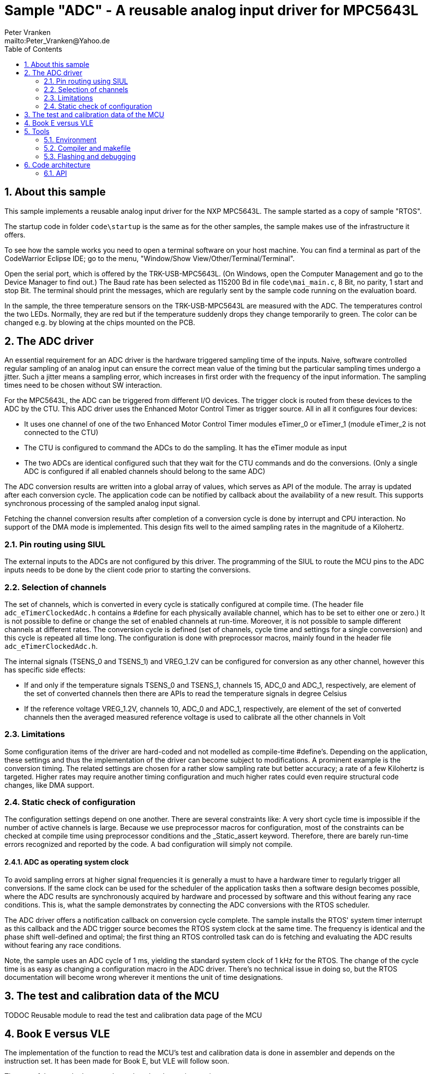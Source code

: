 = Sample "ADC" - A reusable analog input driver for MPC5643L
:Author:    Peter Vranken 
:Email:     mailto:Peter_Vranken@Yahoo.de
:toc:       left
:xrefstyle: short
:numbered:

== About this sample

This sample implements a reusable analog input driver for the NXP MPC5643L. The
sample started as a copy of sample "RTOS". 

The startup code in folder `code\startup` is the same as for the other
samples, the sample makes use of the infrastructure it offers.

To see how the sample works you need to open a terminal software on your
host machine. You can find a terminal as part of the CodeWarrior Eclipse
IDE; go to the menu, "Window/Show View/Other/Terminal/Terminal".

Open the serial port, which is offered by the TRK-USB-MPC5643L. (On
Windows, open the Computer Management and go to the Device Manager to find
out.) The Baud rate has been selected as 115200 Bd in file
`code\mai_main.c`, 8 Bit, no parity, 1 start and stop Bit. The terminal
should print the messages, which are regularly sent by the sample code
running on the evaluation board.

In the sample, the three temperature sensors on the TRK-USB-MPC5643L are
measured with the ADC. The temperatures control the two LEDs. Normally,
they are red but if the temperature suddenly drops they change temporarily
to green. The color can be changed e.g. by blowing at the chips mounted on
the PCB.

== The ADC driver

An essential requirement for an ADC driver is the hardware triggered
sampling time of the inputs. Naive, software controlled regular sampling
of an analog input can ensure the correct mean value of the timing but the
particular sampling times undergo a jitter. Such a jitter means a sampling
error, which increases in first order with the frequency of the input
information. The sampling times need to be chosen without SW interaction.

For the MPC5643L, the ADC can be triggered from different I/O devices. The
trigger clock is routed from these devices to the ADC by the CTU. This ADC
driver uses the Enhanced Motor Control Timer as trigger source. All in all
it configures four devices:

* It uses one channel of one of the two Enhanced Motor Control Timer
  modules eTimer_0 or eTimer_1 (module eTimer_2 is not connected to the
  CTU)
* The CTU is configured to command the ADCs to do the sampling. It has the
  eTimer module as input
* The two ADCs are identical configured such that they wait for the CTU
  commands and do the conversions. (Only a single ADC is configured if all
  enabled channels should belong to the same ADC)

The ADC conversion results are written into a global array of values,
which serves as API of the module. The array is updated after each
conversion cycle. The application code can be notified by callback about
the availability of a new result. This supports synchronous processing of
the sampled analog input signal.

Fetching the channel conversion results after completion of a conversion
cycle is done by interrupt and CPU interaction. No support of the DMA mode
is implemented. This design fits well to the aimed sampling rates in the
magnitude of a Kilohertz.

=== Pin routing using SIUL

The external inputs to the ADCs are not configured by this driver. The
programming of the SIUL to route the MCU pins to the ADC inputs needs to
be done by the client code prior to starting the conversions.

=== Selection of channels

The set of channels, which is converted in every cycle is statically
configured at compile time. (The header file `adc_eTimerClockedAdc.h`
contains a #define for each physically available channel, which has to be
set to either one or zero.) It is not possible to define or change the set
of enabled channels at run-time. Moreover, it is not possible to sample
different channels at different rates. The conversion cycle is defined
(set of channels, cycle time and settings for a single conversion) and
this cycle is repeated all time long. The configuration is done with
preprocessor macros, mainly found in the header file
`adc_eTimerClockedAdc.h`.

The internal signals (TSENS_0 and TSENS_1) and VREG_1.2V can be configured
for conversion as any other channel, however this has specific side
effects:

* If and only if the temperature signals TSENS_0 and TSENS_1, channels 15,
  ADC_0 and ADC_1, respectively, are element of the set of converted
  channels then there are APIs to read the temperature signals in degree
  Celsius
* If the reference voltage VREG_1.2V, channels 10, ADC_0 and ADC_1,
  respectively, are element of the set of converted channels then the
  averaged measured reference voltage is used to calibrate all the other
  channels in Volt

=== Limitations

Some configuration items of the driver are hard-coded and not modelled as
compile-time #define's. Depending on the application, these settings and
thus the implementation of the driver can become subject to modifications.
A prominent example is the conversion timing. The related settings are
chosen for a rather slow sampling rate but better accuracy; a rate of a
few Kilohertz is targeted. Higher rates may require another timing
configuration and much higher rates could even require structural code
changes, like DMA support.

=== Static check of configuration

The configuration settings depend on one another. There are several
constraints like: A very short cycle time is impossible if the number of
active channels is large. Because we use preprocessor macros for
configuration, most of the constraints can be checked at compile time
using preprocessor conditions and the _Static_assert keyword. Therefore,
there are barely run-time errors recognized and reported by the code. A
bad configuration will simply not compile.

==== ADC as operating system clock

To avoid sampling errors at higher signal frequencies it is generally a
must to have a hardware timer to regularly trigger all conversions. If the
same clock can be used for the scheduler of the application tasks then a
software design becomes possible, where the ADC results are synchronously
acquired by hardware and processed by software and this without fearing
any race conditions. This is, what the sample demonstrates by connecting
the ADC conversions with the RTOS scheduler.

The ADC driver offers a notification callback on conversion cycle
complete. The sample installs the RTOS' system timer interrupt as this
callback and the ADC trigger source becomes the RTOS system clock at the
same time. The frequency is identical and the phase shift well-defined and
optimal; the first thing an RTOS controlled task can do is fetching and
evaluating the ADC results without fearing any race conditions.

Note, the sample uses an ADC cycle of 1 ms, yielding the standard system
clock of 1 kHz for the RTOS. The change of the cycle time is as easy as
changing a configuration macro in the ADC driver. There's no technical
issue in doing so, but the RTOS documentation will become wrong wherever
it mentions the unit of time designations.

== The test and calibration data of the MCU

TODOC Reusable module to read the test and calibration data page of the
MCU

== Book E versus VLE

The implementation of the function to read the MCU's test and calibration
data is done in assembler and depends on the instruction set. It has been
made for Book E, but VLE will follow soon.

The rest of the sample does not depend on the chosen instruction set.

== Tools

=== Environment

==== Command line based build

The makefiles and related scripts require a few settings of the
environment in the host machine. In particular, the location of the GNU
compiler installation needs to be known and the PATH variable needs to
contain the paths to the required tools. 

For Windows users there is a shortcut to PowerShell in the root of this
project (not sample), which opens the shell with the prepared environment.
Furthermore, it creates an alias to the appropriate GNU make executable.
You can simply type `make` from any location to run MinGW32 GNU make.

The PowerShell process reads the script `setEnv.ps1`, located in the
project root, too, to configure the environment. This script requires
configuration prior to its first use. Windows users open it in a text
editor and follow the given instructions that are marked by TODO tags.
Mainly, it's about specifying the installation directory of GCC.

Non-Windows users will read this script to see, which (few) environmental
settings are needed to successfully run the build and prepare an according
script for their native shell.

==== Eclipse for building, flashing and debugging

Flashing and debugging is always done using the NXP CodeWarrior Eclipse
IDE, which is available for free download. If you are going to run the
application build from Eclipse, too, then the same environmental settings
as decribed above for a shell based build need to be done for Eclipse. The
easiest way to do so is starting Eclipse from a shell, that has executed
the script `setEnv.ps1` prior to opening Eclipse.

For Windows users the script `CW-IDE.ps1` has been prepared. This script
requires configuration prior to its first use. Windows users open it in a
text editor and follow the given instructions that are marked by TODO
tags. Mainly, it's about specifying the installation directory of
CodeWarrior.

Non-Windows users will read this script to see, which (few) environmental
and path settings are needed to successfully run the build under control
of Eclipse and prepare an according script for their native shell.

Once everything is prepared, the CodeWarrior Eclipse IDE will never be
started other than by clicking the script `CW-IDE.ps1` or its equivalent
on non-Windows hosts.

See https://github.com/PeterVranken/TRK-USB-MPC5643L[project overview] and
https://github.com/PeterVranken/TRK-USB-MPC5643L/wiki/Tools-and-Installation[GitHub
Wiki] for more details about downloading and installing the required
tools.

=== Compiler and makefile

Compilation and linkage are makefile controlled. The compiler is GCC
(MinGW-powerpc-eabivle-4.9.4). The makefile is made generic and can be
reused for other projects, not only for a tiny "Hello World" with a few
source files. It supports a number of options (targets); get an overview
by typing:
 
    cd <projectRoot>/LSM/ADC
    mingw32-make help

The main makefile `GNUmakefile` has been configured for the build of
sample "ADC". Type:

    mingw32-make -s build 
    mingw32-make -s build CONFIG=PRODUCTION

to produce the flashable files `bin\ppc\DEBUG\TRK-USB-MPC5643L-ADC.elf`
and `bin\ppc\PRODUCTION\TRK-USB-MPC5643L-ADC.elf`.

NOTE: The makefile requires the MinGW port of the make processor. The Cygwin
port will fail with obscure, misleading error messages. It's safe to use
the `make.exe` from the compiler installation archive. The makefile is
designed to run on different host systems but has been tested with Windows
7 only.

=== Flashing and debugging

The sample code can be flashed and debugged with the CodeWarrior IDE.

To flash the `*.elf` file, open the CodeWarrior IDE, go to the menu, click
"Window/Show View/Other/Debug/Debugger Shell". In the debugger shell
window, type:

    cd <rootFolderOfSample>/makefile/debugger
    source flashDEBUG.tcl
    
or

    source flashPRODUCTION.tcl

The debugger is started by a click on the black triangle next to the blue
icon "bug", then click "Debug Configurations.../CodeWarrior/Debug ADC
(DEBUG)". Confirm and start the debugger with a last click on button
"Debug".

You can find more details on using the CodeWarrior IDE at
https://github.com/PeterVranken/TRK-USB-MPC5643L/wiki/Tools-and-Installation.

== Code architecture

This sample builds on the basic sample "startup" located in a sibling
folder and it integrates the other packages "printf" and "RTOS". "ADC" is
compiled for the Book E instruction set. All build settings and the
software architecture are identical to "startup". Please refer to
https://github.com/PeterVranken/TRK-USB-MPC5643L/blob/master/LSM/startup/readMe.adoc[LSM/startup/readMe.adoc]
for details.

=== API

The ADC driver offers an API for using it. 
  footnote:[This API is an extension to the
https://github.com/PeterVranken/TRK-USB-MPC5643L/blob/master/LSM/startup/readMe.adoc[API
offered by the startup code], which is required, too, for implementing critical sections if coherent reading of more than one channel result is a requirement.]
  This section outlines, which functions are available and how to use them.
Detailed information is found as
https://github.com/PeterVranken/TRK-USB-MPC5643L/blob/master/LSM/ADC/code/ADC/adc_eTimerClockedAdc.c[source code] comments.

==== Driver initialization

TODOC Coherent reading of single results, several results with respect to
conversion cycle, configuration at compile-time

==== Retrieving conversion results

TODOC Calibration with bandgap reference source, coherency of readings
with respect to conversion cycles

==== Mutual exclusion of tasks by priority ceiling protocol
TODOC ihw_, PCP not if RTOS connected (highest prio)

==== Diagnosis: Age

